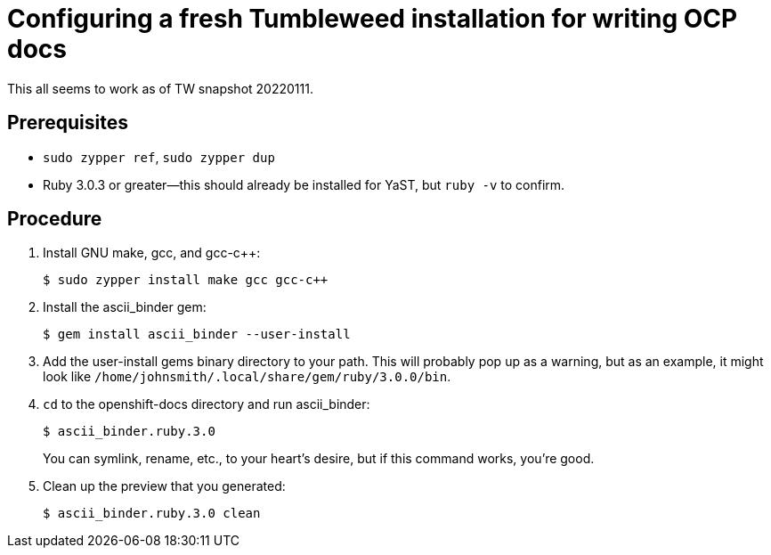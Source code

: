 = Configuring a fresh Tumbleweed installation for writing OCP docs

This all seems to work as of TW snapshot 20220111.

== Prerequisites

* `sudo zypper ref`, `sudo zypper dup`

* Ruby 3.0.3 or greater--this should already be installed for YaST, but `ruby -v` to confirm.

== Procedure

. Install GNU make, gcc, and gcc-c++: 
+
[source,terminal]
----
$ sudo zypper install make gcc gcc-c++
----

. Install the ascii_binder gem:
+
[source,terminal]
----
$ gem install ascii_binder --user-install
----

. Add the user-install gems binary directory to your path. This will probably pop up as a warning, but as an example, it might look like `/home/johnsmith/.local/share/gem/ruby/3.0.0/bin`.
. `cd` to the openshift-docs directory and run ascii_binder: 
+
[source,terminal]
----
$ ascii_binder.ruby.3.0
----
+
You can symlink, rename, etc., to your heart's desire, but if this command works, you're good.

. Clean up the preview that you generated: 
+
[source,terminal]
----
$ ascii_binder.ruby.3.0 clean
----
